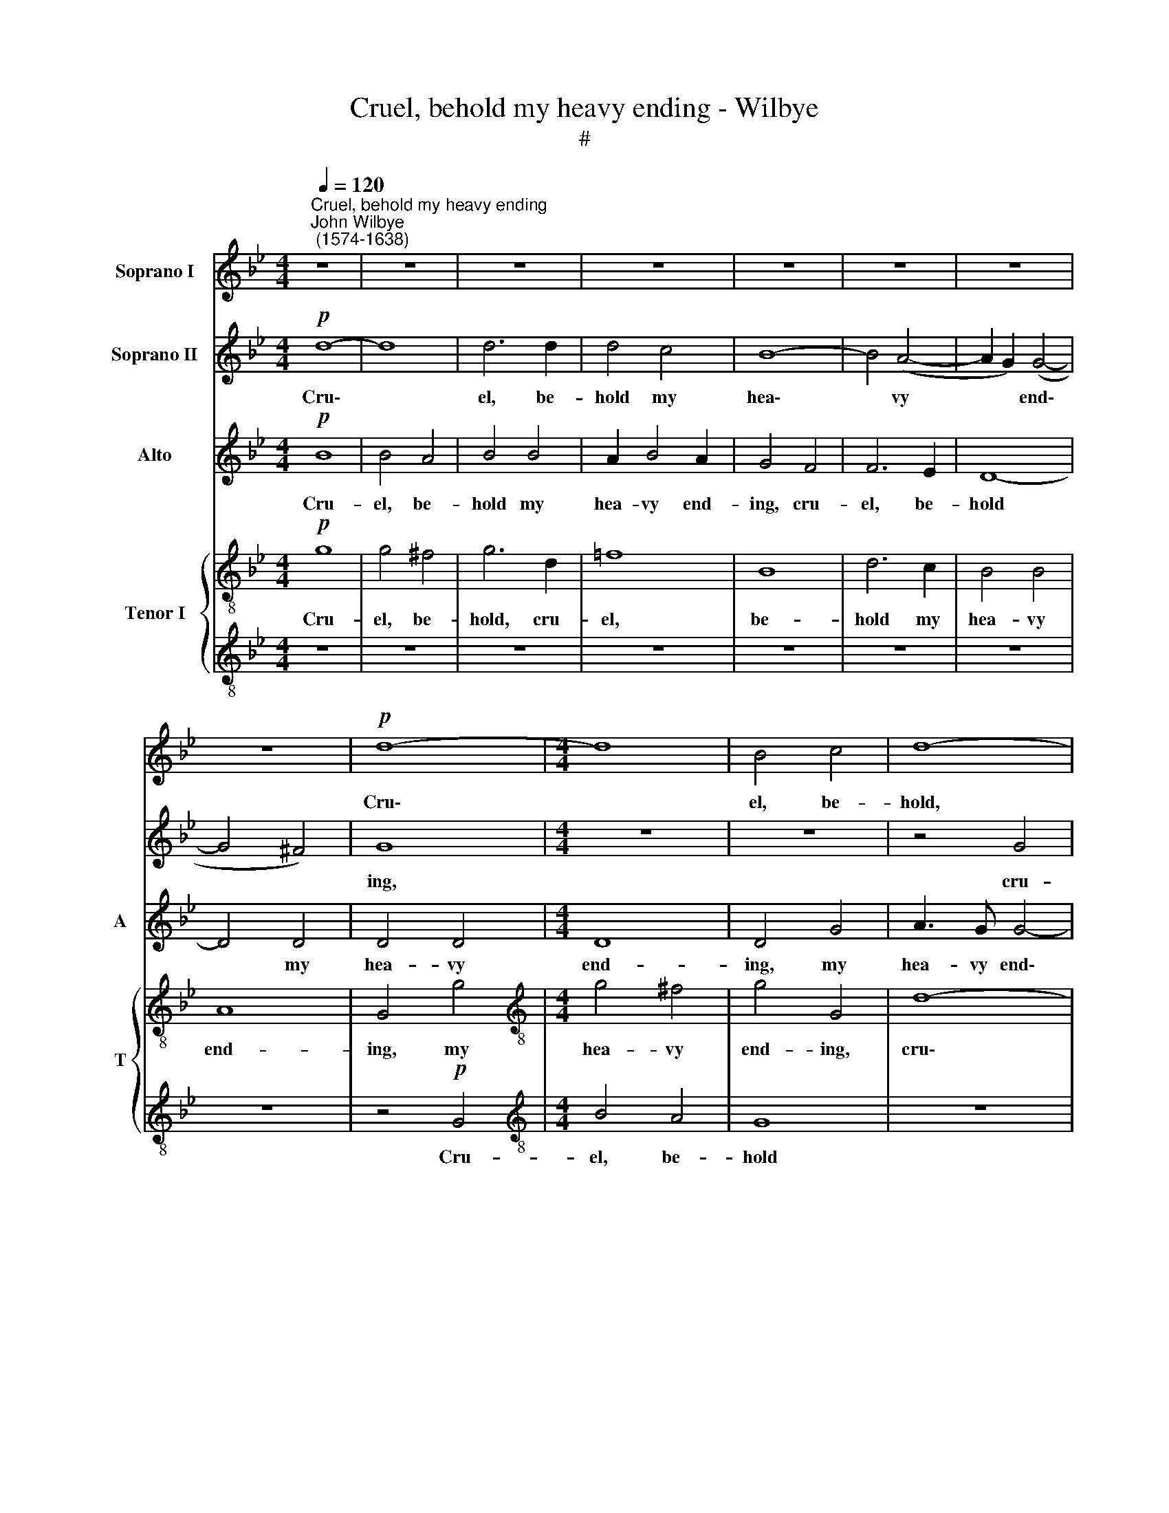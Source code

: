 X:1
T:Cruel, behold my heavy ending - Wilbye
T:#
%%score 1 2 3 { 4 | 5 }
L:1/8
Q:1/4=120
M:4/4
K:Bb
V:1 treble nm="Soprano I"
V:2 treble nm="Soprano II"
V:3 treble nm="Alto" snm="A"
V:4 treble-8 nm="Tenor I" snm="T"
V:5 treble-8 
V:1
"^Cruel, behold my heavy ending""^John Wilbye\n (1574-1638)" z8 | z8 | z8 | z8 | z8 | z8 | z8 | %7
w: |||||||
 z8 |!p! d8- |[M:4/4] d8 | B4 c4 | d8- | d8 | z4 G4 | B4 A4 | G8 | z2 G2 A4- | A2 G2 G4- | G4 ^F4 | %19
w: |Cru\-||el, be-|hold,||cru-|el, be-|hold,|my hea\-|* vy end\-|* ing,|
 z2 G2 D2 E2 | D4 z4 | z2 G4 c2- | c2 B2 A4 | G8 | z4 D4 | D2 D2 D4 | z2"^cresc." d4 cB | %27
w: cru- el, be-|hold,|my hea\-|* vy end-|ing,|See|what you wrought,|see what you|
 A3 B A2 G2 | ^F4 D4 | z2"^cresc." d4 cB | A3 B A2 A2 | G2 G2 z2 D2 | D2 E2 F2 G2 | A2 (Bc) d4 | %34
w: wrought by your dis-|dain- ing,|see what you|wrought by your dis-|dain- ing, see|what you wrought by|your dis\- * dain-|
 d4!p! _B4- | B2 AG ^F4- | F2 G2 A2 B2- | B2 A2 B2 (AG) | ^F2 G4 F2 | G2 E2 D2 D2 | E6 D2 | C8 | %42
w: ing. Cause\-|* less I die,|* love still at\-|* tend- ing Your *|hope- less pi-|ty, pi- ty of|my com-|plain-|
 D8 | z8 | z8 | z4 z2!p! B2 | B2 c2 d2 d2- | d2 c2 c4- | c4 B4 | A8 | G8 | z2 d3 c B2 | %52
w: ing|||your|hope- less pi- ty|* of my|* com-|plain-|ing.|Suf- fer those|
 A2 G2 c3 c | A4 G4- | G4 z2!p! d2- | dc B2 A2 G2 | ^F2 G2 A4 | G8 | z2"^cresc." d2 (cBAB | %59
w: eyes, which thus have|slain me,|* Suf\-|* fer those eyes, which|thus have slain|me,|With speed * * *|
 c2) d2 B2 B2 | c2 d2 c4 | d6 d2 | d2 c2 B2 B2 | B2 A2 G4 | =F8 | z8 | z8 | z4!p! d4- | d4 c4- | %69
w: * to end their|kill- ing pow-|er, So|shall you prove how|love doth pain|me,|||And|* see|
 c4 B4 | A4 z4 | c8 | d8 | d4!pp! c4- | c4 B4 | A8 | =B8- | B16 |] %78
w: * me|die,|and|see|me die|* still|your.|||
V:2
!p! d8- | d8 | d6 d2 | d4 c4 | B8- | B4 (A4- | A2 G2) (G4- | G4 ^F4) | G8 |[M:4/4] z8 | z8 | %11
w: Cru\-||el, be-|hold my|hea\-|* vy|* * end\-||ing,|||
 z4 G4 | B4 A4 | G4 z4 | d8 | B6 c2 | d8- | d8 | d8 | z4 G4 | B4 A4 | G8- | G4 ^F4 | z2 G2 B2 c2 | %24
w: cru-|el, be-|hold,|cru-|el, be-|hold,|||my|hea- vy|end\-|* ing,|See what you|
 d4 z4 | z2"^cresc." d4 cB | A3 B A2 G2 | ^F4 D4 | z2"^cresc." d4 cB | A3 B A2 G2 | ^F4 D4 | %31
w: wrought,|see what you|wrought by your dis-|dain- ing,|see what you|wrought by your dis-|dain- ing,|
 z4 z2"^cresc." d2- | d2 cB A3 G | ^F2 G4 F2 | G8 |!p! d6 cB | A2 B2 c2 d2 | c4 d2 c2 | A2 B2 A4 | %39
w: see|* what you wrought by|your dis- dain-|ing.|Cause- less I|die, love still at-|tend- ing Your|hope- less pi-|
 G4 G4 | G4 G4- | G4 ^F4 | G8 | z8 | z8 | z4 z2!p! d2 | d2 c2 B4 | A4 G4 | ^F4 G4 | G4 ^F4 | %50
w: ty of|my com\-|* plain-|ing,|||your|hope- less pi-|ty of|my com-|plain- ing.|
 z2"^cresc." d3 c B2 | A2 G2 ^F2 G2 | A2 D2 z4 | z4 z2!p! d2- | dc B2 A2 G2 | ^F2 G2 A2 D2 | %56
w: Suf- fer those|eyes, which thus have|slain me,|Suf\-|* fer those eyes, which|thus have slain me,|
 z4"^cresc." d4 | (BABc d2) B2 | c2 B2 (AG=FG | A2) B2 G3 F | (GA) B4 A2 | B4 B4 | B2 A2 G2 G2 | %63
w: With|speed * * * * to|end, with speed * * *|* to end their|kill\- * ing pow-|er, So|shall you prove how|
 G2 F2 E4 | D6 d2 | d2 c2 B2 B2 | A2 G2 A4 | G4 z2!p! G2 | B4 c4 | d8 | z4 A4- | A4 G4- | G4 ^F4 | %73
w: love doth pain|me, so|shall you prove how|love doth pain|me, And|see me|die,|and|* see|* me|
 G4!pp! G4 | d8- | d8 | d8 | d16 |] %78
w: die still|your.||||
V:3
!p! B8 | B4 A4 | B4 B4 | A2 B4 A2 | G4 F4 | F6 E2 | D8- | D4 D4 | D4 D4 |[M:4/4] D8 | D4 G4 | %11
w: Cru-|el, be-|hold my|hea- vy end-|ing, cru-|el, be-|hold|* my|hea- vy|end-|ing, my|
 A3 G G4- | G4 ^F4 | z2 G2 D2 E2 | D8 | z8 | z8 | z2 G2 B4- | B4 A4 | G8 | G4 z4 | z8 | z8 | %23
w: hea- vy end\-|* ing,|cru- el, be-|hold,|||my hea\-|* vy|end-|ing,|||
 z2"^cresc." B4 AG | ^F2 D2 F2 G2 | A8 | D8 | z2 D2 ^F2 G2 | A3 G ^F2 G2 | A2 D2 z4 | D4 ^F2 F2 | %31
w: See what you|wrought by your dis-|dain-|ing,|see what you|wrought by your dis-|dain- ing,|see what you|
 G4 z4 | G4 D2 G,2 | D8 | D4 G4- | G2 FE D4- | D2 G2 F2 D2 | F4 B,2 C2 | D4 D4 | =B,2 C4 B,2 | %40
w: wrought,|by your dis-|dain-|ing. Cause\-|* less I die,|* love still at-|tend- ing Your|hope- less|pi- ty of|
 C6 _B,2 | A,8 | G,8 | z8 | z4 z2!p! F2 | F3 E D2 B,2 | z4 F4 | F4 C4 | D8 | D4 z4 | %50
w: my com-|plain-|ing,||your|hope- less pi- ty|of|my com-|plain-|ing.|
 z4 z2"^cresc." D2- | DC (B,C) D4 | z2 B2 A2 G2 | (G2 ^F2) G4 | z2!p! D3 C (B,C) | D4 z2 B2 | %56
w: Suf\-|* fer those * eyes,|which thus have|slain * me,|suf- fer those *|eyes, which|
 A2 G2 ^F4 | G4"^cresc." B4 | (AGFG A4) | F4 G2 D2 | E2 F2 F4 | F4 F4 | F3 E D2 D2 | D3 C B,4 | %64
w: thus have slain|me, With|speed * * * *|to end their|kill- ing pow-|er, So|shall you prove how|love doth pain|
 B,6 B2 | B2 A2 G2 G2 | ^F2 G2 (G2 F2) |!>(! G8- |!p! G8!>)! | G8 | z8 | z4 G,4 | D4 D4 | %73
w: me, so|shall you prove how|love doth pain *|me,||||and|see my|
 D4!pp! B4 | ^F4 G4- | G4 (^F4 | G8- | G16) |] %78
w: die, me|die still|* your.|||
V:4
!p! g8 | g4 ^f4 | g6 d2 | =f8 | B8 | d6 c2 | B4 B4 | A8 | G4 g4 |[M:4/4][K:treble-8] g4 ^f4 | %10
w: Cru-|el, be-|hold, cru-|el,|be-|hold my|hea- vy|end-|ing, my|hea- vy|
 g4 G4 | d8- | d8 | B6 c2 | d4 z4 | z2 g2 d2 e2 | d2 B2 d2 c2 | B4 B4 | z8 | z8 | z2 G2 A2 A2 | %21
w: end- ing,|cru\-||el, be-|hold,|cru- el, be-|hold my hea- vy|end- ing,|||cru- el, be-|
 B2 G2 B2 c2 | d8 | G8 | z2"^cresc." d4 cB | A3 B A2 G2 | ^F4 D4 | d6 BB | A3 B A2 G2 | ^F4 D4 | %30
w: hold my hea- vy|end-|ing,|See what you|wrought by your dis-|~dain- ing,|see what you|wrought by your dis-|dain- ing,|
 z2"^cresc." d4 dc | B2 G2 g2 (fe) | d2 z2 d2 c2- | c2 B2 A4 | G8 | z8 | z8 | z8 | z8 | z8 | z8 | %41
w: see what you|wrought, see what you *|wrought by your|* dis- dain-|ing.|||||||
 z8 | z8 |!p! d6 cB | A2 B2 c2 d2 | c4 d2 f2 | f3 e d2 B2 | z8 | z8 | z8 | z2"^cresc." B3 A G2 | %51
w: ||Cause- less I|die, love still at-|tend- ing, love|still at- tend- ing,||||Suf- fer those|
 ^F2 G2 D2 G2 | d2 d2 z4 | z4 z2!p! B2- | BA G2 ^F2 G2 | D2 G2 d2 d2 | z2 d2 d2 d2 | d4 d4 | %58
w: eyes, which thus have|slain me,|suf\-|* fer those eyes, which|thus have slain me,|With speed to|end their|
 f2 f2 f4- | f4 B4 | z8 | z8 | z8 | z8 | z4 d4 | f3 e d2 d2 | d2 G2 d4 | d4!p! d4 | d4 e4 | %69
w: kill- ing pow\-|* er,|||||So|shall you prove how|love doth pain|me, And|see my|
 d6 =e2 | f8- | f4 z4 | z4 d4 | g4 e4 | d6 d2 | d8- | d8 | d16 |] %78
w: die, and|see,||and|see my|die still|your.|||
V:5
 z8 | z8 | z8 | z8 | z8 | z8 | z8 | z8 | z4!p! G4 |[M:4/4][K:treble-8] B4 A4 | G8 | z8 | z4 A4 | %13
w: ||||||||Cru-|el, be-|hold||my|
 d4 G4 | G4 ^F4 | z8 | z8 | d8- | d8 | B6 c2 | d2 B2 c2 d2 | G4 G4 | z8 | z2"^cresc." d4 cB | %24
w: hea- vy|end- ing,|||cru\-||el, be-|hold my hea- vy|end- ing,||See what you|
 A3 B A2 G2 | ^F4 D4 | z2 D2 ^F2 G2 | A6 B2 | d4 d4 | d8 | d4 z4 | G4 G2 A2 | B2 (AG) F2 c2 | %33
w: wrought by your dis-|dain- ing,|see what you|wrought by|your dis-|dain-|ing,|see what you|wrought by * your dis-|
 (A2 G2 A4) | =B4 z4 | z8 | z8 | z8 | z8 | z8 | z8 | z8 | z4!p! B4- | B2 AG ^F4- | F2 G2 A2 B2- | %45
w: dain\- * *|ing.||||||||Cause\-|* less I die,|* love still at\-|
 B2 A2 B4 | F4 F2 F2 | F4 G4 | A4 B3 c | d8 | d8 | z4 z2"^cresc." d2- | dc B2 e2 e2 | d4 d4 | %54
w: * tend- ing|your hope- less|pi- ty|of my com-|plain-|ing.|Suf\-|* fer those eyes, which|thus have|
 d4 d4 | z2!p! d3 c (Bc) | d2 B2 A2 A2 | B4 B4 | z2"^cresc." d2 (ABcB | A2) d2 e2 f2 | e2 B2 c4 | %61
w: slain me,|suf- fer those *|eyes, which thus have|slain me,|With speed * * *|* to end their|kill- ing pow-|
 B8 | z8 | z8 | z4 B4 | F2 F2 G2 G2 | D2 E2 D4 | G8 | z8 | z4!p! d4- | d4 c4- | c4 c4 | B4 A4 | %73
w: er,|||So|shall you prove how|love doth pain|me,||And|* see|* me|die, me|
 G6 c2 | A4 G4 | (A8 | G8- | G16) |] %78
w: die, me|die still|your.|||


